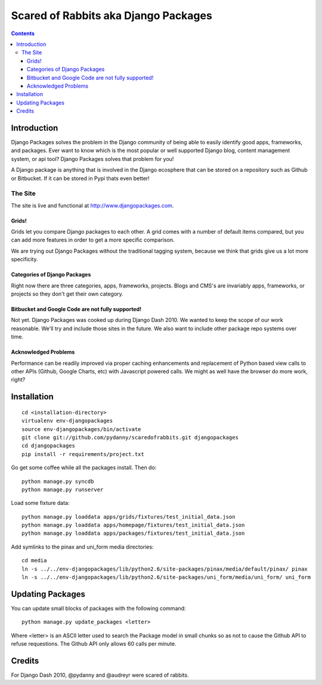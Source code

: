 =====================================
Scared of Rabbits aka Django Packages
=====================================

.. contents:: Contents

Introduction
=============

Django Packages solves the problem in the Django community of being able to easily identify good apps, frameworks, and packages. Ever want to know which is the most popular or well supported Django blog, content management system, or api tool? Django Packages solves that problem for you!

A Django package is anything that is involved in the Django ecosphere that can be stored on a repository such as Github or Bitbucket. If it can be stored in Pypi thats even better!

The Site
--------

The site is live and functional at http://www.djangopackages.com.  

Grids!
~~~~~~

Grids let you compare Django packages to each other. A grid comes with a number of default items compared, but you can add more features in order to get a more specific comparison.

We are trying out Django Packages without the traditional tagging system, because we think that grids give us a lot more specificity.

Categories of Django Packages
~~~~~~~~~~~~~~~~~~~~~~~~~~~~~

Right now there are three categories, apps, frameworks, projects. Blogs and CMS's are invariably apps, frameworks, or projects so they don't get their own category.

Bitbucket and Google Code are not fully supported!
~~~~~~~~~~~~~~~~~~~~~~~~~~~~~~~~~~~~~~~~~~~~~~~~~~

Not yet. Django Packages was cooked up during Django Dash 2010. We wanted to keep the scope of our work reasonable. We'll try and include those sites in the future. We also want to include other package repo systems over time.

Acknowledged Problems
~~~~~~~~~~~~~~~~~~~~~

Performance can be readily improved via proper caching enhancements and replacement of Python based view calls to other APIs (Github, Google Charts, etc) with Javascript powered calls. We might as well have the browser do more work, right?

Installation
============

.. parsed-literal::

    cd <installation-directory>
    virtualenv env-djangopackages
    source env-djangopackages/bin/activate
    git clone git://github.com/pydanny/scaredofrabbits.git djangopackages
    cd djangopackages
    pip install -r requirements/project.txt
    
Go get some coffee while all the packages install. Then do::

    python manage.py syncdb
    python manage.py runserver
    
Load some fixture data::

    python manage.py loaddata apps/grids/fixtures/test_initial_data.json
    python manage.py loaddata apps/homepage/fixtures/test_initial_data.json        
    python manage.py loaddata apps/packages/fixtures/test_initial_data.json    
    
Add symlinks to the pinax and uni_form media directories::

    cd media
    ln -s ../../env-djangopackages/lib/python2.6/site-packages/pinax/media/default/pinax/ pinax
    ln -s ../../env-djangopackages/lib/python2.6/site-packages/uni_form/media/uni_form/ uni_form

Updating Packages
=================

You can update small blocks of packages with the following command::

    python manage.py update_packages <letter>
    
Where <letter> is an ASCII letter used to search the Package model in small 
chunks so as not to cause the Github API to refuse requestions. The Github API 
only allows 60 calls per minute.
    

Credits
=======

For Django Dash 2010, @pydanny and @audreyr were scared of rabbits.
